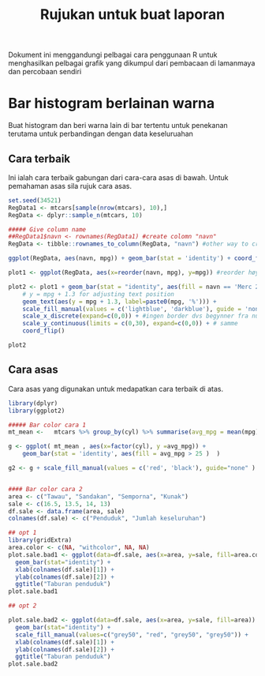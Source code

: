 #+TITLE: Rujukan untuk buat laporan

Dokument ini menggandungi pelbagai cara penggunaan R untuk menghasilkan pelbagai
grafik yang dikumpul dari pembacaan di lamanmaya dan percobaan sendiri

* Bar histogram berlainan warna

Buat histogram dan beri warna lain di bar tertentu untuk penekanan terutama untuk
perbandingan dengan data keseluruahan
** Cara terbaik
Ini ialah cara terbaik gabungan dari cara-cara asas di bawah. Untuk pemahaman asas sila rujuk cara asas.
#+BEGIN_SRC R
  set.seed(34521)
  RegData1 <- mtcars[sample(nrow(mtcars), 10),]
  RegData <- dplyr::sample_n(mtcars, 10)

  ##### Give column name
  ##RegData1$navn <- rownames(RegData1) #create colomn "navn"
  RegData <- tibble::rownames_to_column(RegData, "navn") #other way to create rownames ie. better way!

  ggplot(RegData, aes(navn, mpg)) + geom_bar(stat = 'identity') + coord_flip()

  plot1 <- ggplot(RegData, aes(x=reorder(navn, mpg), y=mpg)) #reorder høyst er på toppen

  plot2 <- plot1 + geom_bar(stat = "identity", aes(fill = navn == 'Merc 280')) +
      # y = mpg + 1.3 for adjusting text position
      geom_text(aes(y = mpg + 1.3, label=paste0(mpg, '%'))) +
      scale_fill_manual(values = c('lightblue', 'darkblue'), guide = 'none') +
      scale_x_discrete(expand=c(0,0)) + #ingen border dvs begynner fra null
      scale_y_continuous(limits = c(0,30), expand=c(0,0)) + # samme
      coord_flip()

  plot2
#+END_SRC
** Cara asas
Cara asas yang digunakan untuk medapatkan cara terbaik di atas.

#+BEGIN_SRC R
  library(dplyr)
  library(ggplot2)

  ##### Bar color cara 1
  mt_mean <-   mtcars %>% group_by(cyl) %>% summarise(avg_mpg = mean(mpg) )

  g <- ggplot( mt_mean , aes(x=factor(cyl), y =avg_mpg)) +
      geom_bar(stat = 'identity', aes(fill = avg_mpg > 25 )  )

  g2 <- g + scale_fill_manual(values = c('red', 'black'), guide="none" )


  #### Bar color cara 2
  area <- c("Tawau", "Sandakan", "Semporna", "Kunak")
  sale <- c(16.5, 13.5, 14, 13)
  df.sale <- data.frame(area, sale)
  colnames(df.sale) <- c("Penduduk", "Jumlah keseluruhan")

  ## opt 1
  library(gridExtra)
  area.color <- c(NA, "withcolor", NA, NA)
  plot.sale.bad1 <- ggplot(data=df.sale, aes(x=area, y=sale, fill=area.color)) +
    geom_bar(stat="identity") +
    xlab(colnames(df.sale)[1]) +
    ylab(colnames(df.sale)[2]) +
    ggtitle("Taburan penduduk")
  plot.sale.bad1

  ## opt 2

  plot.sale.bad2 <- ggplot(data=df.sale, aes(x=area, y=sale, fill=area)) +
    geom_bar(stat="identity") +
    scale_fill_manual(values=c("grey50", "red", "grey50", "grey50")) +
    xlab(colnames(df.sale)[1]) +
    ylab(colnames(df.sale)[2]) +
    ggtitle("Taburan penduduk")
  plot.sale.bad2
#+END_SRC
